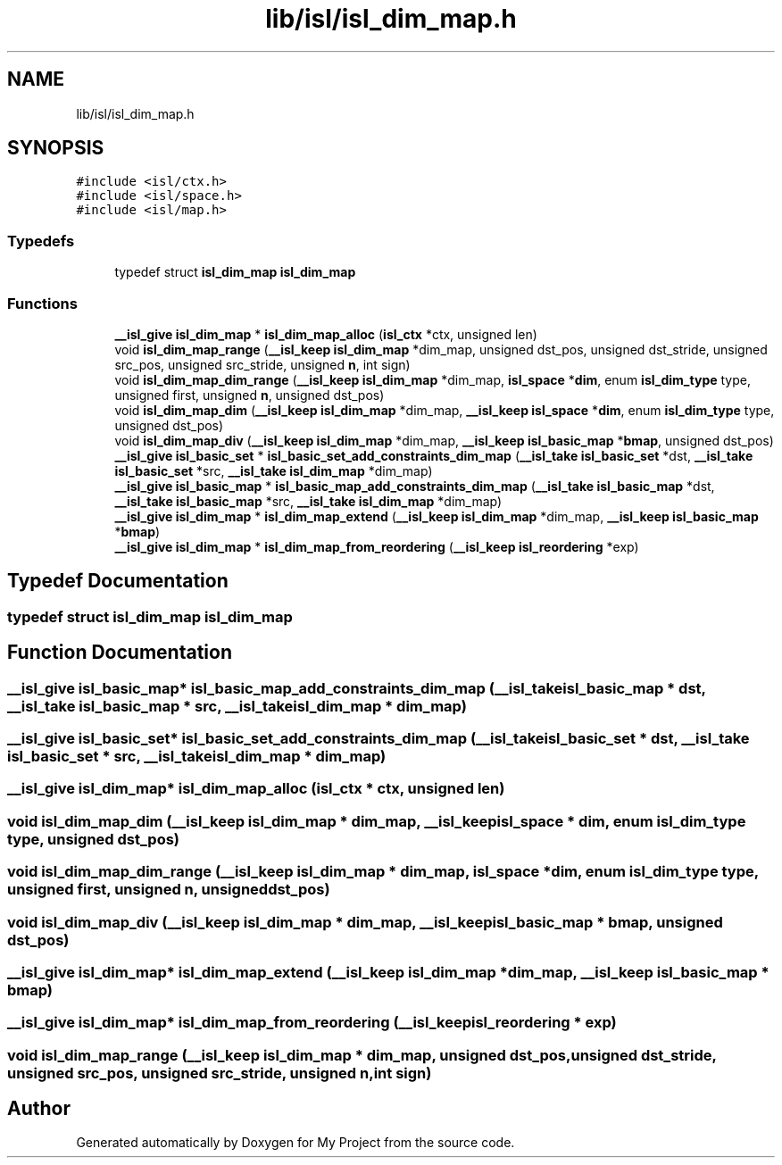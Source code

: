 .TH "lib/isl/isl_dim_map.h" 3 "Sun Jul 12 2020" "My Project" \" -*- nroff -*-
.ad l
.nh
.SH NAME
lib/isl/isl_dim_map.h
.SH SYNOPSIS
.br
.PP
\fC#include <isl/ctx\&.h>\fP
.br
\fC#include <isl/space\&.h>\fP
.br
\fC#include <isl/map\&.h>\fP
.br

.SS "Typedefs"

.in +1c
.ti -1c
.RI "typedef struct \fBisl_dim_map\fP \fBisl_dim_map\fP"
.br
.in -1c
.SS "Functions"

.in +1c
.ti -1c
.RI "\fB__isl_give\fP \fBisl_dim_map\fP * \fBisl_dim_map_alloc\fP (\fBisl_ctx\fP *ctx, unsigned len)"
.br
.ti -1c
.RI "void \fBisl_dim_map_range\fP (\fB__isl_keep\fP \fBisl_dim_map\fP *dim_map, unsigned dst_pos, unsigned dst_stride, unsigned src_pos, unsigned src_stride, unsigned \fBn\fP, int sign)"
.br
.ti -1c
.RI "void \fBisl_dim_map_dim_range\fP (\fB__isl_keep\fP \fBisl_dim_map\fP *dim_map, \fBisl_space\fP *\fBdim\fP, enum \fBisl_dim_type\fP type, unsigned first, unsigned \fBn\fP, unsigned dst_pos)"
.br
.ti -1c
.RI "void \fBisl_dim_map_dim\fP (\fB__isl_keep\fP \fBisl_dim_map\fP *dim_map, \fB__isl_keep\fP \fBisl_space\fP *\fBdim\fP, enum \fBisl_dim_type\fP type, unsigned dst_pos)"
.br
.ti -1c
.RI "void \fBisl_dim_map_div\fP (\fB__isl_keep\fP \fBisl_dim_map\fP *dim_map, \fB__isl_keep\fP \fBisl_basic_map\fP *\fBbmap\fP, unsigned dst_pos)"
.br
.ti -1c
.RI "\fB__isl_give\fP \fBisl_basic_set\fP * \fBisl_basic_set_add_constraints_dim_map\fP (\fB__isl_take\fP \fBisl_basic_set\fP *dst, \fB__isl_take\fP \fBisl_basic_set\fP *src, \fB__isl_take\fP \fBisl_dim_map\fP *dim_map)"
.br
.ti -1c
.RI "\fB__isl_give\fP \fBisl_basic_map\fP * \fBisl_basic_map_add_constraints_dim_map\fP (\fB__isl_take\fP \fBisl_basic_map\fP *dst, \fB__isl_take\fP \fBisl_basic_map\fP *src, \fB__isl_take\fP \fBisl_dim_map\fP *dim_map)"
.br
.ti -1c
.RI "\fB__isl_give\fP \fBisl_dim_map\fP * \fBisl_dim_map_extend\fP (\fB__isl_keep\fP \fBisl_dim_map\fP *dim_map, \fB__isl_keep\fP \fBisl_basic_map\fP *\fBbmap\fP)"
.br
.ti -1c
.RI "\fB__isl_give\fP \fBisl_dim_map\fP * \fBisl_dim_map_from_reordering\fP (\fB__isl_keep\fP \fBisl_reordering\fP *exp)"
.br
.in -1c
.SH "Typedef Documentation"
.PP 
.SS "typedef struct \fBisl_dim_map\fP \fBisl_dim_map\fP"

.SH "Function Documentation"
.PP 
.SS "\fB__isl_give\fP \fBisl_basic_map\fP* isl_basic_map_add_constraints_dim_map (\fB__isl_take\fP \fBisl_basic_map\fP * dst, \fB__isl_take\fP \fBisl_basic_map\fP * src, \fB__isl_take\fP \fBisl_dim_map\fP * dim_map)"

.SS "\fB__isl_give\fP \fBisl_basic_set\fP* isl_basic_set_add_constraints_dim_map (\fB__isl_take\fP \fBisl_basic_set\fP * dst, \fB__isl_take\fP \fBisl_basic_set\fP * src, \fB__isl_take\fP \fBisl_dim_map\fP * dim_map)"

.SS "\fB__isl_give\fP \fBisl_dim_map\fP* isl_dim_map_alloc (\fBisl_ctx\fP * ctx, unsigned len)"

.SS "void isl_dim_map_dim (\fB__isl_keep\fP \fBisl_dim_map\fP * dim_map, \fB__isl_keep\fP \fBisl_space\fP * dim, enum \fBisl_dim_type\fP type, unsigned dst_pos)"

.SS "void isl_dim_map_dim_range (\fB__isl_keep\fP \fBisl_dim_map\fP * dim_map, \fBisl_space\fP * dim, enum \fBisl_dim_type\fP type, unsigned first, unsigned n, unsigned dst_pos)"

.SS "void isl_dim_map_div (\fB__isl_keep\fP \fBisl_dim_map\fP * dim_map, \fB__isl_keep\fP \fBisl_basic_map\fP * bmap, unsigned dst_pos)"

.SS "\fB__isl_give\fP \fBisl_dim_map\fP* isl_dim_map_extend (\fB__isl_keep\fP \fBisl_dim_map\fP * dim_map, \fB__isl_keep\fP \fBisl_basic_map\fP * bmap)"

.SS "\fB__isl_give\fP \fBisl_dim_map\fP* isl_dim_map_from_reordering (\fB__isl_keep\fP \fBisl_reordering\fP * exp)"

.SS "void isl_dim_map_range (\fB__isl_keep\fP \fBisl_dim_map\fP * dim_map, unsigned dst_pos, unsigned dst_stride, unsigned src_pos, unsigned src_stride, unsigned n, int sign)"

.SH "Author"
.PP 
Generated automatically by Doxygen for My Project from the source code\&.
